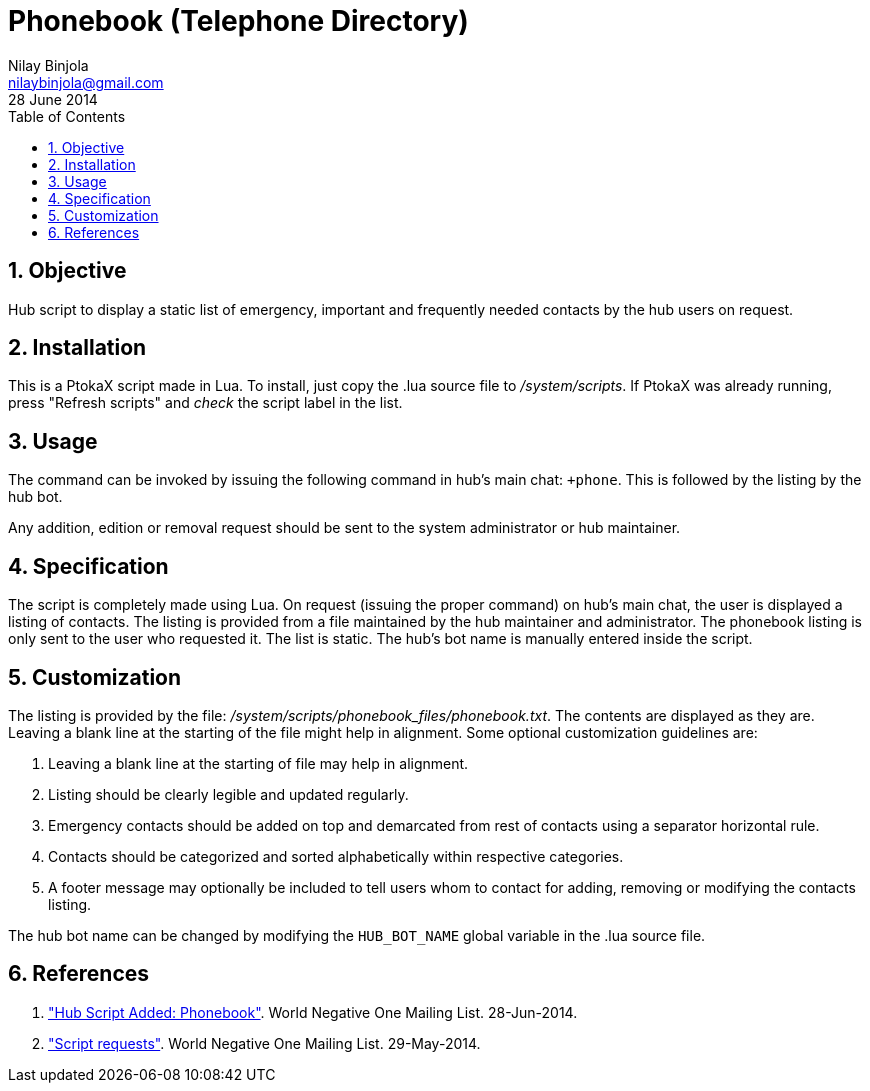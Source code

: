 Phonebook (Telephone Directory)
===============================
Nilay Binjola <nilaybinjola@gmail.com>
28 June 2014
:Author Initials: NB
:toc:
:icons:
:numbered:

== Objective
Hub script to display a static list of emergency, important and frequently needed contacts by the hub users on request.

== Installation
This is a PtokaX script made in Lua. To install, just copy the .lua source file to '/system/scripts'. If PtokaX was already running, press "Refresh scripts" and _check_ the script label in the list.

== Usage
The command can be invoked by issuing the following command in hub's main chat: ++phone+. This is followed by the listing by the hub bot.

Any addition, edition or removal request should be sent to the system administrator or hub maintainer.

== Specification
The script is completely made using Lua. On request (issuing the proper command) on hub's main chat, the user is displayed a listing of contacts. The listing is provided from a file maintained by the hub maintainer and administrator. The phonebook listing is only sent to the user who requested it. The list is static. The hub's bot name is manually entered inside the script.

== Customization
The listing is provided by the file: '/system/scripts/phonebook_files/phonebook.txt'. The contents are displayed as they are. Leaving a blank line at the starting of the file might help in alignment. Some optional customization guidelines are:

. Leaving a blank line at the starting of file may help in alignment. 
. Listing should be clearly legible and updated regularly.
. Emergency contacts should be added on top and demarcated from rest of contacts using a separator horizontal rule.
. Contacts should be categorized and sorted alphabetically within respective categories.
. A footer message may optionally be included to tell users whom to contact for adding, removing or modifying the contacts listing.

The hub bot name can be changed by modifying the +HUB_BOT_NAME+ global variable in the .lua source file. 

== References
. https://groups.google.com/forum/#!topic/worldnegativeone/6RUEl7ysD9A["Hub Script Added: Phonebook"]. World Negative One Mailing List. 28-Jun-2014.
. https://groups.google.com/forum/#!topic/worldnegativeone/AGEs12bfDx4["Script requests"]. World Negative One Mailing List. 29-May-2014.
